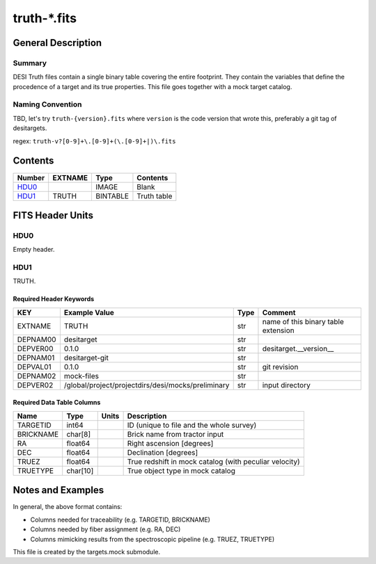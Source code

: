 ===============
truth-\*.fits
===============

General Description
===================

Summary
-------

DESI Truth files contain a single binary table covering the entire footprint.  
They contain the variables that define the procedence of a target and its 
true properties. This file goes together with a mock target catalog.


Naming Convention
-----------------

TBD, let's try ``truth-{version}.fits`` where ``version`` is the code version
that wrote this, preferably a git tag of desitargets.

regex: ``truth-v?[0-9]+\.[0-9]+(\.[0-9]+|)\.fits``

Contents
========

====== ======= ======== ===================
Number EXTNAME Type     Contents
====== ======= ======== ===================
HDU0_          IMAGE    Blank
HDU1_  TRUTH   BINTABLE Truth table
====== ======= ======== ===================


FITS Header Units
=================

HDU0
----

Empty header.

HDU1
----

TRUTH.

Required Header Keywords
~~~~~~~~~~~~~~~~~~~~~~~~

======== ======================================================== ==== ===================================
KEY      Example Value                                            Type Comment
======== ======================================================== ==== ===================================
EXTNAME  TRUTH                                                    str  name of this binary table extension
DEPNAM00 desitarget                                               str
DEPVER00 0.1.0                                                    str  desitarget.__version__
DEPNAM01 desitarget-git                                           str
DEPVAL01 0.1.0                                                    str  git revision
DEPNAM02 mock-files                                               str
DEPVER02 /global/project/projectdirs/desi/mocks/preliminary       str  input directory
======== ======================================================== ==== ===================================

Required Data Table Columns
~~~~~~~~~~~~~~~~~~~~~~~~~~~

===================== ========== ===== ===================
Name                  Type       Units Description
===================== ========== ===== ===================
TARGETID              int64            ID (unique to file and the whole survey)
BRICKNAME             char[8]          Brick name from tractor input
RA                    float64          Right ascension [degrees]
DEC                   float64          Declination [degrees]
TRUEZ                 float64          True redshift in mock catalog (with peculiar velocity)
TRUETYPE              char[10]         True object type in mock catalog
===================== ========== ===== ===================


Notes and Examples
==================

In general, the above format contains:

* Columns needed for traceability (e.g. TARGETID, BRICKNAME)
* Columns needed by fiber assignment (e.g. RA, DEC)
* Columns mimicking results from the spectroscopic pipeline (e.g. TRUEZ, TRUETYPE)

This file is created by the targets.mock submodule. 
